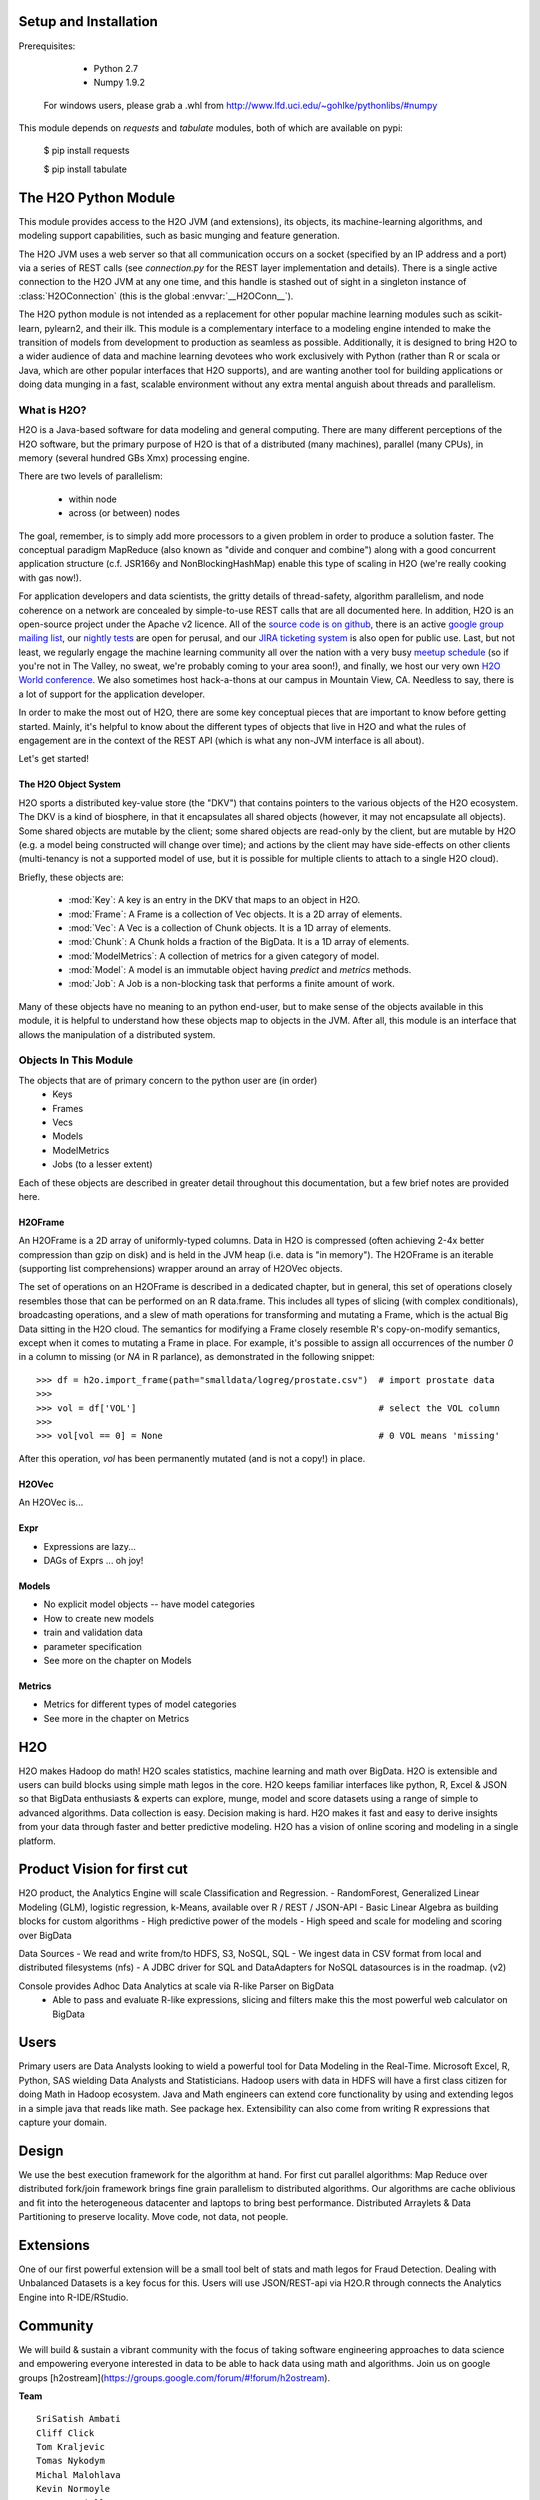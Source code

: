 Setup and Installation
======================

Prerequisites:
    
    - Python 2.7
    - Numpy 1.9.2

  For windows users, please grab a .whl from http://www.lfd.uci.edu/~gohlke/pythonlibs/#numpy

This module depends on *requests* and *tabulate* modules, both of which are available on pypi:

    $ pip install requests

    $ pip install tabulate


The H2O Python Module
=====================

This module provides access to the H2O JVM (and extensions), its objects, its
machine-learning algorithms, and modeling support capabilities, such as basic munging and
feature generation.

The H2O JVM uses a web server so that all communication occurs on a socket (specified
by an IP address and a port) via a series of REST calls (see `connection.py` for the REST
layer implementation and details). There is a single active connection to the H2O JVM at
any one time, and this handle is stashed out of sight in a singleton instance of
:class:`H2OConnection` (this is the global  :envvar:`__H2OConn__`).

The H2O python module is not intended as a replacement for other popular machine learning
modules such as scikit-learn, pylearn2, and their ilk. This module is a complementary
interface to a modeling engine intended to make the transition of models from development
to production as seamless as possible. Additionally, it is designed to bring H2O to a
wider audience of data and machine learning devotees who work exclusively with Python
(rather than R or scala or Java, which are other popular interfaces that H2O supports),
and are wanting another tool for building applications or doing data munging in a fast,
scalable environment without any extra mental anguish about threads and parallelism.


What is H2O?
------------

H2O is a Java-based software for data modeling and general computing. There are many
different perceptions of the H2O software, but the primary purpose of H2O is that of a distributed
(many machines), parallel (many CPUs), in memory (several hundred GBs Xmx) processing
engine.

There are two levels of parallelism:

    * within node
    * across (or between) nodes

The goal, remember, is to simply add more processors to a given problem in order to
produce a solution faster. The conceptual paradigm MapReduce (also known as
"divide and conquer and combine") along with a good concurrent application structure
(c.f. JSR166y and NonBlockingHashMap) enable this type of scaling in H2O (we're really
cooking with gas now!).

For application developers and data scientists, the gritty details of thread-safety,
algorithm parallelism, and node coherence on a network are concealed by simple-to-use REST
calls that are all documented here. In addition, H2O is an open-source project under the
Apache v2 licence. All of the `source code is on github
<https://github.com/h2oai/h2o-dev>`_, there is an active
`google group mailing list <https://groups.google.com/forum/#!forum/h2ostream>`_, our
`nightly tests <http://test.0xdata.com/>`_ are open for perusal, and our `JIRA ticketing
system <http://jira.0xdata.com>`_ is also open for public use. Last, but not least, we
regularly engage the machine learning community all over the nation with a very busy
`meetup schedule <http://h2o.ai/events/>`_ (so if you're not in The Valley, no sweat,
we're probably coming to your area soon!), and finally, we host our very own `H2O World
conference <http://h2o.ai/h2o-world/>`_. We also sometimes host hack-a-thons at our
campus in Mountain View, CA. Needless to say, there is a lot of support for the
application developer.

In order to make the most out of H2O, there are some key conceptual pieces that are important
to know before getting started. Mainly, it's helpful to know about the different types of
objects that live in H2O and what the rules of engagement are in the context of the REST
API (which is what any non-JVM interface is all about).

Let's get started!

The H2O Object System
+++++++++++++++++++++

H2O sports a distributed key-value store (the "DKV") that contains pointers to the
various objects of the H2O ecosystem. The DKV is a kind of biosphere, in that it
encapsulates all shared objects (however, it may not encapsulate all objects). Some shared
objects are mutable by the client; some shared objects are read-only by the client, but are
mutable by H2O (e.g. a model being constructed will change over time); and actions by the
client may have side-effects on other clients (multi-tenancy is not a supported model of
use, but it is possible for multiple clients to attach to a single H2O cloud).

Briefly, these objects are:

     * :mod:`Key`:    A key is an entry in the DKV that maps to an object in H2O.

     * :mod:`Frame`:  A Frame is a collection of Vec objects. It is a 2D array of elements.

     * :mod:`Vec`:    A Vec is a collection of Chunk objects. It is a 1D array of elements.

     * :mod:`Chunk`:  A Chunk holds a fraction of the BigData. It is a 1D array of elements.

     * :mod:`ModelMetrics`:   A collection of metrics for a given category of model.

     * :mod:`Model`:  A model is an immutable object having `predict` and `metrics` methods.

     * :mod:`Job`:    A Job is a non-blocking task that performs a finite amount of work.

Many of these objects have no meaning to an python end-user, but to make sense of
the objects available in this module, it is helpful to understand how these objects map to
objects in the JVM. After all, this module is an interface that allows the
manipulation of a distributed system.


Objects In This Module
----------------------

The objects that are of primary concern to the python user are (in order)
 - Keys
 - Frames
 - Vecs
 - Models
 - ModelMetrics
 - Jobs (to a lesser extent) 
Each of these objects are described in greater detail throughout this documentation, 
but a few brief notes are provided here.


H2OFrame
++++++++

An H2OFrame is a 2D array of uniformly-typed columns. Data in H2O is compressed (often
achieving 2-4x better compression than gzip on disk) and is held in the JVM heap (i.e.
data is "in memory"). The H2OFrame is an iterable (supporting list comprehensions) wrapper
around an array of H2OVec objects.

The set of operations on an H2OFrame is described in a dedicated chapter, but
in general, this set of operations closely resembles those that can be
performed on an R data.frame. This includes all types of slicing (with complex
conditionals), broadcasting operations, and a slew of math operations for transforming and
mutating a Frame, which is the actual Big Data sitting in the H2O cloud. The semantics for
modifying a Frame closely resemble R's copy-on-modify semantics, except when it comes
to mutating a Frame in place. For example, it's possible to assign all occurrences of the
number `0` in a column to missing (or `NA` in R parlance), as demonstrated in the following
snippet::


>>> df = h2o.import_frame(path="smalldata/logreg/prostate.csv")  # import prostate data
>>>
>>> vol = df['VOL']                                              # select the VOL column
>>>
>>> vol[vol == 0] = None                                         # 0 VOL means 'missing'

After this operation, `vol` has been permanently mutated (and is not a copy!) in place.


H2OVec
++++++
An H2OVec is...

Expr
++++

* Expressions are lazy...
* DAGs of Exprs ... oh joy!


Models
++++++

* No explicit model objects -- have model categories
* How to create new models
* train and validation data
* parameter specification

* See more on the chapter on Models

Metrics
+++++++

* Metrics for different types of model categories
* See more in the chapter on Metrics

H2O
===

H2O makes Hadoop do math! H2O scales statistics, machine learning and math over BigData. H2O is extensible and users can build blocks using simple math legos in the core. H2O keeps familiar interfaces like python, R, Excel & JSON so that BigData enthusiasts & experts can explore, munge, model and score datasets using a range of simple to advanced algorithms. Data collection is easy. Decision making is hard. H2O makes it fast and easy to derive insights from your data through faster and better predictive modeling. H2O has a vision of online scoring and modeling in a single platform.

Product Vision for first cut
============================
H2O product, the Analytics Engine will scale Classification and Regression.
- RandomForest, Generalized Linear Modeling (GLM), logistic regression, k-Means, available over R / REST / JSON-API
- Basic Linear Algebra as building blocks for custom algorithms
- High predictive power of the models
- High speed and scale for modeling and scoring over BigData

Data Sources
- We read and write from/to HDFS, S3, NoSQL, SQL
- We ingest data in CSV format from local and distributed filesystems (nfs)
- A JDBC driver for SQL and DataAdapters for NoSQL datasources is in the roadmap. (v2)

Console provides Adhoc Data Analytics at scale via R-like Parser on BigData
 - Able to pass and evaluate R-like expressions, slicing and filters make this the most powerful web calculator on BigData

Users
=====
Primary users are Data Analysts looking to wield a powerful tool for Data Modeling in the Real-Time. Microsoft Excel, R, Python, SAS wielding Data Analysts and Statisticians.
Hadoop users with data in HDFS will have a first class citizen for doing Math in Hadoop ecosystem.
Java and Math engineers can extend core functionality by using and extending legos in a simple java that reads like math. See package hex.
Extensibility can also come from writing R expressions that capture your domain.

Design
======

We use the best execution framework for the algorithm at hand. For first cut parallel algorithms: Map Reduce over distributed fork/join framework brings fine grain parallelism to distributed algorithms.
Our algorithms are cache oblivious and fit into the heterogeneous datacenter and laptops to bring best performance.
Distributed Arraylets & Data Partitioning to preserve locality.
Move code, not data, not people.

Extensions
==========

One of our first powerful extension will be a small tool belt of stats and math legos for Fraud Detection. Dealing with Unbalanced Datasets is a key focus for this.
Users will use JSON/REST-api via H2O.R through connects the Analytics Engine into R-IDE/RStudio.

Community
=========
We will build & sustain a vibrant community with the focus of taking software engineering approaches to data science and empowering everyone interested in data to be able to hack data using math and algorithms.
Join us on google groups [h2ostream](https://groups.google.com/forum/#!forum/h2ostream).

**Team** 
::
    SriSatish Ambati
    Cliff Click
    Tom Kraljevic
    Tomas Nykodym
    Michal Malohlava
    Kevin Normoyle
    Spencer Aiello
    Anqi Fu
    Nidhi Mehta
    Arno Candel
    Josephine Wang
    Amy Wang
    Max Schloemer
    Ray Peck
    Prithvi Prabhu
    Brandon Hill
    Jeff Gambera
    Ariel Rao
    Viraj Parmar
    Kendall Harris
    Anand Avati
    Jessica Lanford
    Alex Tellez
    Allison Washburn
    Amy Wang
    Erik Eckstrand
    James Dean
    Neeraja Madabhushi
    Sebastian Vidrio
    Ben Sabrin
    Matt Dowle
    Mark Landry
    Tony D'Amato
    Erin LeDell
::



**Open Source**

::

    Jan Vitek
    Mr.Jenkins
    Petr Maj
    Matt Fowles

::


**Advisors**



**Scientific Advisory Council**
::
    Stephen Boyd
    Rob Tibshirani
    Trevor Hastie
::



**Systems, Data, FileSystems and Hadoop**
::
    
    Doug Lea
    Chris Pouliot
    Dhruba Borthakur
    
::


**Investors**
::

    Jishnu Bhattacharjee, Nexus Venture Partners
    Anand Babu Periasamy
    Anand Rajaraman
    Ash Bhardwaj
    Rakesh Mathur
    Michael Marks
    Egbert Bierman
    Rajesh Ambati

::

